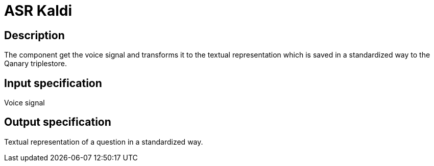 = ASR Kaldi

== Description

The component get the voice signal and transforms it to the textual representation which is saved in a standardized way to the Qanary triplestore.

== Input specification

Voice signal

== Output specification

Textual representation of a question in a standardized way.
